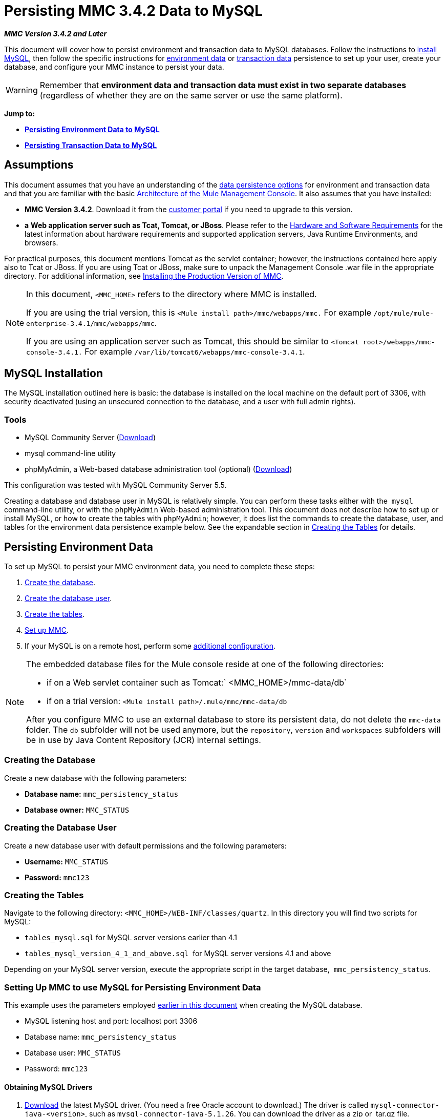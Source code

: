 = Persisting MMC 3.4.2 Data to MySQL

*_MMC Version 3.4.2 and Later_*

This document will cover how to persist environment and transaction data to MySQL databases. Follow the instructions to link:#PersistingMMC3.4.2DatatoMySQL-MySQLInstallation[install MySQL], then follow the specific instructions for link:#PersistingMMC3.4.2DatatoMySQL-PersistingEnvironmentData[environment data] or link:#PersistingMMC3.4.2DatatoMySQL-PersistingTransactionData[transaction data] persistence to set up your user, create your database, and configure your MMC instance to persist your data. 

[WARNING]
Remember that *environment data and transaction data must exist in two separate databases* (regardless of whether they are on the same server or use the same platform).

*Jump to:*

* *link:#PersistingMMC3.4.2DatatoMySQL-PersistingEnvironmentData[Persisting Environment Data to MySQL]*
* *link:#PersistingMMC3.4.2DatatoMySQL-PersistingTransactionData[Persisting Transaction Data to MySQL]*

== Assumptions

This document assumes that you have an understanding of the link:/docs/display/34X/Setting+Up+MMC#SettingUpMMC-DataPersistence[data persistence options] for environment and transaction data and that you are familiar with the basic link:/docs/display/34X/Architecture+of+the+Mule+Management+Console[Architecture of the Mule Management Console]. It also assumes that you have installed:

* **MMC Version 3.4.2**. Download it from the http://www.mulesoft.com/support-login[customer portal] if you need to upgrade to this version.
* *a* **Web application server such as Tcat, Tomcat, or JBoss**. Please refer to the link:/docs/display/34X/Hardware+and+Software+Requirements[Hardware and Software Requirements] for the latest information about hardware requirements and supported application servers, Java Runtime Environments, and browsers.

For practical purposes, this document mentions Tomcat as the servlet container; however, the instructions contained here apply also to Tcat or JBoss. If you are using Tcat or JBoss, make sure to unpack the Management Console .war file in the appropriate directory. For additional information, see link:/docs/display/34X/Installing+the+Production+Version+of+MMC[Installing the Production Version of MMC].

[NOTE]
====
In this document, `<MMC_HOME>` refers to the directory where MMC is installed.

If you are using the trial version, this is `<Mule install path>/mmc/webapps/mmc.` For example `/opt/mule/mule-enterprise-3.4.1/mmc/webapps/mmc`.

If you are using an application server such as Tomcat, this should be similar to `<Tomcat root>/webapps/mmc-console-3.4.1.` For example `/var/lib/tomcat6/webapps/mmc-console-3.4.1`.
====

== MySQL Installation

The MySQL installation outlined here is basic: the database is installed on the local machine on the default port of 3306, with security deactivated (using an unsecured connection to the database, and a user with full admin rights).

=== Tools

* MySQL Community Server (http://dev.mysql.com/downloads/mysql/[Download])
* mysql command-line utility
* phpMyAdmin, a Web-based database administration tool (optional) (http://www.phpmyadmin.net/home_page/downloads.php[Download])

This configuration was tested with MySQL Community Server 5.5.

Creating a database and database user in MySQL is relatively simple. You can perform these tasks either with the  `mysql` command-line utility, or with the `phpMyAdmin` Web-based administration tool. This document does not describe how to set up or install MySQL, or how to create the tables with `phpMyAdmin`; however, it does list the commands to create the database, user, and tables for the environment data persistence example below. See the expandable section in link:#PersistingMMC3.4.2DatatoMySQL-CreatingtheTables[Creating the Tables] for details.

== Persisting Environment Data

To set up MySQL to persist your MMC environment data, you need to complete these steps:

. link:#PersistingMMC3.4.2DatatoMySQL-envdb[Create the database].
. link:#PersistingMMC3.4.2DatatoMySQL-envuser[Create the database user].
. link:#PersistingMMC3.4.2DatatoMySQL-envtables[Create the tables].
. link:#PersistingMMC3.4.2DatatoMySQL-envsetup[Set up MMC].
. If your MySQL is on a remote host, perform some link:#PersistingMMC3.4.2DatatoMySQL-remote[additional configuration].

[NOTE]
====
The embedded database files for the Mule console reside at one of the following directories:

* if on a Web servlet container such as Tomcat:` <MMC_HOME>/mmc-data/db`
* if on a trial version: `<Mule install path>/.mule/mmc/mmc-data/db`

After you configure MMC to use an external database to store its persistent data, do not delete the `mmc-data` folder. The `db` subfolder will not be used anymore, but the `repository`, `version` and `workspaces` subfolders will be in use by Java Content Repository (JCR) internal settings.
====

=== Creating the Database

Create a new database with the following parameters:

* **Database name:** `mmc_persistency_status`
* **Database owner:** `MMC_STATUS`

=== Creating the Database User

Create a new database user with default permissions and the following parameters:

* *Username:* `MMC_STATUS`
* **Password:** `mmc123`

=== Creating the Tables

Navigate to the following directory: `<MMC_HOME>/WEB-INF/classes/quartz`. In this directory you will find two scripts for MySQL:

* `tables_mysql.sql` for MySQL server versions earlier than 4.1
* `tables_mysql_version_4_1_and_above.sql`  for MySQL server versions 4.1 and above

Depending on your MySQL server version, execute the appropriate script in the target database,  `mmc_persistency_status`.

////
[TIP]
====
Creating the database, user and tables with the mysql utility

. Open a terminal and run the `mysql` utility with the following command.
+

[source]
----
mysql -u root -D mysql -p
----

. `mysql` prompts you for root's user password. Enter the password, and you should see the following `mysql` prompt.
+

[source]
----
mysql>
----

. Enter the following commands in the order in which they appear below. Each command is terminated by a semicolon (;). When you press Enter after each semicolon, the terminal displays a message that begins with  `Query OK` , which indicates successful completion of the command.
+

[source]
----
CREATE DATABASE mmc_persistency_status;
CREATE USER 'MMC_STATUS'@'localhost' IDENTIFIED BY 'mmc123';
GRANT ALL PRIVILEGES ON mmc_persistency_status.* TO 'MMC_STATUS'@'localhost';
exit
----

. After you exit  `mysql` , locate the relevant script for MySQL provided with the Management Console (by default at `$MMC_HOME/webapps/mmc/WEB-INF/classes/quartz` ). In your terminal, change to the directory containing the script by running the  `cd` command. An example command follows.
+

[source]
----
cd /opt/mule/mule-ee-3.4.1/apps/mmc/webapps/mmc/WEB-INF/classes/quartz
----

. From this directory, run  `mysql` again, this time with the parameters shown below.
+

[source]
----
mysql -u MMC_STATUS -D mmc_persistency_status -p
----

. After you enter the password, you are logged in to database  `mmc_persistency_status` as user  `MMC_STATUS` .  +

. Run the MySQLscript by issuing the following command.
+

[source]
----
source <script name>
----

. Depending on your MySQL server version, the script name will be  `tables_mysql.sql` or  `tables_mysql_versions_4_1_and_above.sql` . When you run the script, `mysql` will display a long list of status messages as per the following.
+

[source]
----
Query OK, 0 rows affected, 1 warning (0.00 sec)
Query OK, 0 rows affected, 1 warning (0.00 sec)
Query OK, 0 rows affected, 1 warning (0.00 sec)
Query OK, 0 rows affected, 1 warning (0.00 sec)
...
----

. The status messages listed above indicate that the tables have been successfully created. To verify, issue the following command (below, top), which yields the following output (below, bottom).
+

[source]
----
SHOW TABLES IN mmc_persistency_status;
----
+

[source]
----
+----------------------------------+
| Tables_in_mmc_persistency_status |
+----------------------------------+
| QRTZ_BLOB_TRIGGERS               |
| QRTZ_CALENDARS                   |
| QRTZ_CRON_TRIGGERS               |
| QRTZ_FIRED_TRIGGERS              |
| QRTZ_JOB_DETAILS                 |
| QRTZ_JOB_LISTENERS               |
| QRTZ_LOCKS                       |
| QRTZ_PAUSED_TRIGGER_GRPS         |
| QRTZ_SCHEDULER_STATE             |
| QRTZ_SIMPLE_TRIGGERS             |
| QRTZ_TRIGGERS                    |
| QRTZ_TRIGGER_LISTENERS           |
+----------------------------------+
12 rows in set (0.00 sec)
----

. To see the contents of a particular table, run the following command.
+

[source]
----
DESCRIBE <table name>;
----

The example below includes the command output for table `QRTZ_BLOB_TRIGGERS`:

[source]
----
mysql> DESCRIBE QRTZ_BLOB_TRIGGERS;
+---------------+-------------+------+-----+---------+-------+
| Field         | Type        | Null | Key | Default | Extra |
+---------------+-------------+------+-----+---------+-------+
| TRIGGER_NAME  | varchar(80) | NO   | PRI | NULL    |       |
| TRIGGER_GROUP | varchar(80) | NO   | PRI | NULL    |       |
| BLOB_DATA     | blob        | YES  |     | NULL    |       |
+---------------+-------------+------+-----+---------+-------+
3 rows in set (0.00 sec)
----

At this point, you've finished configuring MySQL. You can proceed to set up the Management Console to use the database you've just created.
====
////

=== Setting Up MMC to use MySQL for Persisting Environment Data

This example uses the parameters employed link:#PersistingMMC3.4.2DatatoMySQL-PersistingEnvironmentData[earlier in this document] when creating the MySQL database.

* MySQL listening host and port: localhost port 3306
* Database name: `mmc_persistency_status`
* Database user: `MMC_STATUS`
* Password: `mmc123`

==== Obtaining MySQL Drivers

. http://dev.mysql.com/downloads/connector/j/5.0.html[Download] the latest MySQL driver. (You need a free Oracle account to download.) The driver is called `mysql-connector-java-<version>`, such as `mysql-connector-java-5.1.26`. You can download the driver as a zip or  tar.gz file.
. Extract the .zip or .tar.gz installation file. In the resulting directory structure, locate the file called `mysql-connector-java-<version>-bin.jar`. This is the jbdc driver itself, that you will copy to the Management Console directory structure.

===== Driver for MMC run as Mule app

Copy the MySQL jdbc driver, `mysql-connector-java-<version>-bin.jar`, to the following directory: `<Mule install path>/apps/mmc/webapps/mmc/WEB-INF/lib`.

Alternatively, make the driver generally available by copying it to: `<Mule install path>/lib/user`.

===== Driver for MMC run as a Web app

Copy the MySQL jdbc driver, `mysql-connector-java-<version>-bin.jar`, to the following directory: `<MMC_HOME>/WEB-INF/lib.`

==== MMC Configuration

Configuring MMC to store data on a MySQL databse involves two basic tasks:

* Modifying the file `web.xml` to tell MMC to use MySQL instead of its default database
* Modifying the file `mmc-mysql.properties` to set the parameters for connecting to the MySQL database

===== Modifying `web.xml`

. In the directory `<MMC_HOME>/WEB-INF`, locate the file `web.xml`, then open it for editing.
. Locate the `spring.profiles.active` section, shown below.
+

[source, xml]
----
<context-param>
<param-name>spring.profiles.active</param-name>
<param-value>tracking-h2,env-derby</param-value>
</context-param>
----

. Delete the string `env-derby`, then replace it with `env-mysql`, as shown below.
+

[source, xml]
----
<context-param>
<param-name>spring.profiles.active</param-name>
<param-value>tracking-h2,env-mysql</param-value>
</context-param>
----

. If you are also planning to link:#PersistingMMC3.4.2DatatoMySQL-PersistingTransactionData[persist transaction data] to MySQL, delete the string `tracking-h2` and replace it with `tracking-mysql`.

[TIP]
The `spring.profiles.active` section in the `web.xml` configuration file allows you to define what external databases are used for storing environment and/or tracking data. For a quick instructions for all supported database servers, see link:/docs/display/34X/Configuring+MMC+3.4.2+for+External+Databases+-+Quick+Reference[Configuring MMC 3.4.2 for External Databases - Quick Reference].

===== Modifying `mmc-mysql.properties`

. In the directory `<MMC_HOME>/WEB-INF/classes/META-INF/databases`, locate the file `mmc-mysql.properties`, then open it for editing.
. The table below lists the settings contained in the file. Modify the values as needed. In general, the only values that you should need to modify are `env.username`, `env.password`, `env.host`, `env.port` and `env.dbschema`.
+
[cols=",,",options="header",]
|===
|Parameter |Description |Default
|`env.driver` |Driver to use for connecting to the database |`com.mysql.jdbc.Driver`
|`env.script` |Script to use for creating the tables in the target database |`mysql`
|`env.username` |Database user |`mmc_status`
|`env.password` |Password for the database user |`mmc123`
|`env.host` |Hostname or IP address where the database server is listening |`localhost`
|`env.port` |Port where the database server is listening |`3306`
|`env.url` |URL for connecting to the database |`jdbc:mysql://${env.host}:${env.port}/${env.dbschema}`
|`env.dbschema` |Database to connect to |`mmc_persistency_status`
|===
. Save the file with your modifications, if any.

=== Removing Local Database Files

For the configuration changes to take effect, before launching MMC you need to delete the local database files that MMC uses by default.

In the root directory of your Web application server, locate the `mmc-data` directory (for example, `/var/lib/tomcat6/mmc-data`), then delete the `mmc-data` directory.

[NOTE]
Before you delete `mmc-data`, make a backup copy of this directory and store it in a safe location. If anything goes wrong with your new database configuration, you can use `mmc-data` to restore the old database configuration while you troubleshoot your new database config in a test environment.

At this point, MMC, is configured to store environment data on the external MySQL database that you specified.  +

=== Connecting to a Remote MySQL Server

If the MySQL server resides on a remote host, you are most likely unable to connect, unless you perform the following two actions:

* configure the MySQL server to allow remote database connections
* grant privileges to your database user allowing it to connect remotely

Both actions are described in the following two sections.

==== Remote Database Connections

. To check that the MySQL server allows remote database connections, locate the MySQL server configuration file, for example `/etc/mysql/my.cnf`. 
. Search for the following line.
+

[source]
----
bind-address        = 127.0.0.1
----

. If the line exists, perform the following steps:

..  Stop the MySQL server.
.. Open the configuration file for editing, then comment out the line with a number sign (#), as shown below.
+

[source]
----
# bind-address      = 127.0.0.1
----

.. Close the file, then restart the MySQL server.

==== Remote Access Privileges

. To grant remote database access to your database user, login to MySQL as the MySQL server root user, using the following command.
+

[source]
----
mysql -u root -D mysql -p
----

. Enter the password for root.
. Obtain the 41-digit hexadecimal representation of the database user's password (in this case, the password for user MMC_STATUS) by running the following command.
+

[source]
----
SELECT * FROM user WHERE User = '<user>';
----

. In the output from the previous command, find, then copy the 41-digit hex number, which is preceded by an asterisk. Ensure that you save this number to your clipboard or a text file, since you will use it in the next step. A snippet of example output is shown below.
+

[source]
----
mysql> SELECT * FROM user WHERE User = 'MMC_STATUS';
+--------------+------------+-------------------------------------------+-------------+-------------+-------------+-------------+-------------+-----------+-------------+---------------+--------------+-----------+------------+-----------------+------------+------------+--------------+------------+-----------------------+------------------+--------------+-----------------+------------------+------------------+----------------+---------------------+--------------------+------------------+------------+--------------+------------------------+----------+------------+-------------+--------------+---------------+-------------+-----------------+----------------------+--------+-----------------------+
| Host         | User       | Password                                  | Select_priv | Insert_priv | Update_priv | Delete_priv | Create_priv | Drop_priv | Reload_priv | Shutdown_priv | Process_priv | File_priv | Grant_priv | References_priv | Index_priv | Alter_priv | Show_db_priv | Super_priv | Create_tmp_table_priv | Lock_tables_priv | Execute_priv | Repl_slave_priv | Repl_client_priv | Create_view_priv | Show_view_priv | Create_routine_priv | Alter_routine_priv | Create_user_priv | Event_priv | Trigger_priv | Create_tablespace_priv | ssl_type | ssl_cipher | x509_issuer | x509_subject | max_questions | max_updates | max_connections | max_user_connections | plugin | authentication_string |
+--------------+------------+-------------------------------------------+-------------+-------------+-------------+-------------+-------------+-----------+-------------+---------------+--------------+-----------+------------+-----------------+------------+------------+--------------+------------+-----------------------+------------------+--------------+-----------------+------------------+------------------+----------------+---------------------+--------------------+------------------+------------+--------------+------------------------+----------+------------+-------------+--------------+---------------+-------------+-----------------+----------------------+--------+-----------------------+
| localhost    | MMC_STATUS | *14695FC49478AC013A63030250DD44DE579D54E1 | N           | N           | N           | N           | N           | N         | N           | N             | N            | N         | N          | N               | N          | N          | N            | N          | N                     | N                | N            |
----

. Grant the privileges with the following command. For the `<password>` parameter, paste the 41-digit hex number you copied in the previous step.
+

[source]
----
GRANT ALL PRIVILEGES ON <database>.* TO '<user>'@'<host|net>' IDENTIFIED BY PASSWORD '<password>' WITH GRANT OPTION;
----

. Tell the MySQL server to reload the grant tables, with the following command.
+

[source]
----
FLUSH PRIVILEGES;
----

////
[TIP]
====
Details and usage example for the GRANT ALL PRIVILEGES command

[collapsed content]
The value of `<host|net>` can either be a host or network specification. Wildcards are allowed, such as `'MMC_STATUS'@'172.16.0.%'`.

The value of `<password>` is the 41-digit hexadecimal number representing the password. To obtain your user's password, run the following command from the `mysql` prompt.

[source]
----
SELECT * FROM user WHERE User = '<user>';
----

A complete command example follows.

[source]
----
mysql> GRANT ALL PRIVILEGES ON mmc_persistency_status.* TO 'MMC_STATUS'@'192.168.56.1' IDENTIFIED BY PASSWORD '*14695FC49478AC013A63030250DD44DE579D54E1' WITH GRANT OPTION;
Query OK, 0 rows affected (0.01 sec)
----
====

[NOTE]
====
Testing the remote connection with the telnet command
[collapsed content]
If you are unsure of the MySQL server configuration, _but are certain that you have connectivity to the MySQL server host and port_ (i.e. you are sure there are no routing issues, firewalls, etc. blocking connectivity), then you can use the `telnet` command to do a remote test of the MySQL server.

If the MySQL server is not accepting remote connections, trying to telnet to the MySQL host and port results in a "Connection refused error," even if the server is indeed listening on the specified host and port.

[source]
----
~> telnet xubuntu 3306
Trying 192.168.56.2...
telnet: connect to address 192.168.56.2: Connection refused
telnet: Unable to connect to remote host
~>
----

If the MySQL server is accepting remote connections, but there is no user allowed to connect remotely, the output appears similar to the following. In this example, the connection succeeds but is closed by the remote host.

[source]
----
~> telnet xubuntu 3306
Trying 192.168.56.2...
Connected to xubuntu    .
Escape character is '^]'.
<Host 'mac' is not allowed to connect to this MySQL serverConnection closed by foreign host.
~>
----

If connectivity to the MySQL server is fully working, and the server is granting user access, the output appears similar to the following.

[source]
----
~>
Trying 192.168.56.2...
Connected to xubuntu.
Escape character is '^]'.
[
5.5.32-0ubuntu0.12.04.1.1asB.^p�h"kx9Pf1]ecBmysql_native_password
----

If you obtain this output, but cannot successfully connect the Management Console to the remote MySQL server, then something is likely wrong with the Management Console configuration. Check the logs in Mule or your Web app server for details.
====
////

== Persisting Transaction Data

To set up MySQL to persist your MMC transaction data, you need to complete these steps:

. link:#PersistingMMC3.4.2DatatoMySQL-transactiondb[Create the database].
. link:#PersistingMMC3.4.2DatatoMySQL-transactionuser[Create the database user].
. link:#PersistingMMC3.4.2DatatoMySQL-transactionsetup[Set up MMC].
. link:#PersistingMMC3.4.2DatatoMySQL-ModifyingtheCleanupScriptforMySQL[Modify the cleanup script for MySQL].

=== Creating the Database

Create a new database with the following parameters:

* **Database name:** `event_tracker`
* **Database owner:** `MMC_EVENTS`

=== Creating the Database User

Create a new database user with default permissions and the following parameters:

* **Username:** `MMC_EVENTS`
* **Password:** `mmc123`

=== Setting Up MMC to use MySQL for Persisting Transaction Data

==== Obtaining MySQL Drivers

. http://dev.mysql.com/downloads/connector/j/5.0.html[Download] the latest MySQL driver. (You need a free Oracle account to download.) The driver is called `mysql-connector-java-<version>`, such as `mysql-connector-java-5.1.26`. You can download the driver as a zip or  tar.gz file.
. Extract the zip or tar.gz installation file. In the resulting directory structure, locate the file called `mysql-connector-java-<version>-bin.jar`. This is the jbdc driver itself, that you will copy to the Management Console directory structure.

===== Installing the Driver

Copy the MySQL jdbc driver, `mysql-connector-java-<version>-bin.jar`, to the following directory: `<MMC_HOME>/WEB-INF/lib.`

==== MMC Configuration

Configuring MMC to store Business Events data on a MySQL database involves two basic tasks:

* Modifying the file `web.xml` to tell MMC to use MySQL instead of its default database
* Modifying the file `tracking-persistence-mysql.properties` to set the parameters for connecting to the MySQL database

===== Modifying `web.xml`

. In the directory `<MMC_HOME>/WEB-INF`, locate the file `web.xml`, then open it for editing.
. Locate the `spring.profiles.active` section, shown below.
+

[source, xml]
----
<context-param>
<param-name>spring.profiles.active</param-name>
<param-value>tracking-h2,env-derby</param-value>
</context-param>
----

. Delete the string `tracking-h2`, then replace it with `tracking-mysql`, as shown below.
+

[source, xml]
----
<context-param>
<param-name>spring.profiles.active</param-name>
<param-value>tracking-mysql,env-mysql</param-value>
</context-param>
----

. If you are also planning to link:#PersistingMMC3.4.2DatatoMySQL-PersistingEnvironmentData[persist environment data] to MySQL, delete the string `env-derby` and replace it with `env-mysql`.

[TIP]
The `spring.profiles.active` section in the `web.xml` configuration file allows you to define what external databases are used for storing environment and/or tracking data. For a quick instructions for all supported database servers, see link:/docs/display/34X/Configuring+MMC+3.4.2+for+External+Databases+-+Quick+Reference[Configuring MMC 3.4.2 for External Databases - Quick Reference].

==== Modifying `tracking-persistence-mysql.properties`

. In the directory `<MMC_HOME>/WEB-INF/classes/META-INF/databases`, locate the file `tracking-persistence-mysql.properties`, then open it for editing.
. Modify the included settings as needed, according to the table below. In general, the only values that you should need to modify are `mmc.tracking.db.username`, `mmc.tracking.db.password`, `mmc.tracking.db.host`, `mmc.tracking.db.port` and `mmc.tracking.db.dbname`.
+
[cols=",,",options="header",]
|===
|Parameter |Description |Default
|`mmc.tracking.db.events.query.propKeys` |*Do not change this value.* This is a DB-engine-specific query to retrieve event keys. |`SELECT DISTINCT t1.KEY0 FROM EVENT_PROPERTIES t1`
|`mmc.tracking.db.platform` |Type of database server to connect to |`mysql`
|`mmc.tracking.db.driver` |Driver to use for connecting to the database |`com.mysql.jdbc.Driver`
|`mmc.tracking.db.host` |Hostname or IP address where the database server is listening |`localhost`
|`mmc.tracking.db.port` |Port where the database server is listening |`3306`
|`mmc.tracking.db.url` |URL for connecting to the database |`jdbc:mysql://${mmc.tracking.db.host}:${mmc.tracking.db.port}/${mmc.tracking.db.dbname}`
|`mmc.tracking.db.username` |Database user |`mmc_tracking`
|`mmc.tracking.db.password` |Password for the database user |`mmc123`
|`mmc.tracking.db.dbname` |Database to connect to |`persistency`
|`mmc.max.events.exception.details.length` |Number of characters from a Business Events exception that will be stored in the tracking database. The maximum allowed is 261120. |`8000`
|===

. Save the file with your modifications, if any.

=== Removing Local Database Files

For the configuration changes to take effect, before launching MMC you need to delete the local database files that MMC uses by default.

In the root directory of your Web application server, locate the `mmc-data` directory (for example, `/var/lib/tomcat6/mmc-data`), then delete the `mmc-data` directory.

[NOTE]
Before you delete `mmc-data`, make a backup copy of this directory and store it in a safe location. If anything goes wrong with your new database configuration, you can use `mmc-data` to restore the old database configuration while you troubleshoot your new database config in a test environment.

At this point, MMC, is configured to store environment data on the external MySQL database that you specified. 

=== Modifying the Cleanup Script for MySQL

MMC includes a script to perform a routine cleanup of the MMC database, which by default takes place every day at midnight. The current script for MySQL contains a bug which causes MySQL to throw an SQL exception. To avoid this issue, replace the original script with the one provided below, by completing the following steps.

==== New Cleanup Script

Click for the new cleanup script

[source]
----
import javax.persistence.EntityManager;
import javax.persistence.EntityManagerFactory;
import javax.persistence.Persistence;
import org.springframework.jdbc.datasource.DriverManagerDataSource;
import com.mulesoft.mmc.tracking.repository.jpa.entities.*
 
import java.util.Calendar;
 
def logger = log
 
def oneWeekAgo = Calendar.getInstance()
oneWeekAgo.add(Calendar.DAY_OF_MONTH, -7);
 
log.info("About to delete all tracking details older than "+oneWeekAgo.getTime());
 
DriverManagerDataSource ds = applicationContext.getBean("dataSource");
 
Properties properties = new Properties();
properties.put("openjpa.jdbc.DBDictionary", "mysql"); 
properties.put("javax.persistence.jdbc.url", ds.getUrl());
properties.put("javax.persistence.jdbc.user", ds.getUsername());
properties.put("javax.persistence.jdbc.password", ds.getPassword());
properties.put("openjpa.ConnectionDriverName", "com.mysql.jdbc.Driver");
 
EntityManagerFactory emf = null;
EntityManager em = null;
 
try {
     
    emf = Persistence.createEntityManagerFactory("tracking-persistence-unit", properties);
 
    em = emf.createEntityManager();
 
    em.getTransaction().begin();
 
    em.createNativeQuery("DELETE p FROM EVENT_PROPERTIES p where p.id in (select e.id from EVENTS e where e.transaction_id in (select t.id from TRANSACTION_SUMMARIES t where t.timestamp < ?1))").setParameter(1, oneWeekAgo).executeUpdate();
             
    em.createNamedQuery(EventEntity.DELETE_OLDER_THAN_QUERY_NAME).setParameter("timestamp", oneWeekAgo).executeUpdate();
            em.createNamedQuery(TransactionSummaryEntity.DELETE_OLDER_THAN_QUERY_NAME).setParameter("timestamp", oneWeekAgo).executeUpdate();
 
    em.getTransaction().commit();
 
} catch (RuntimeException re)
    {
        if (em?.getTransaction()?.isActive()) {
            em.getTransaction().rollback();
        }
        throw re;
    }
 
finally {
    em?.close();
    emf?.close();   
}
----

== Replacing the Old Script

. Log in to MMC.
. Go to the *Administration* tab, then *Admin Shell*. You should see the following screen. +

+
image:admin_shell.png[admin_shell] +
+

. Click *Cleanup Tracking DB* in the column to the right. This displays the contents of the script in the editor box, as shown below. +

+
image:admin_shell2.png[admin_shell2] +
+

. Now you can edit the script as desired. Delete all of the contents of the script, leaving the editor blank.
. Copy-paste the link:#PersistingMMC3.4.2DatatoMySQL-NewCleanupScript[new script] into the editor.
. Click *Save As...* under the editor.
. In the input field next to **Save As...**, type `Cleanup Tracking DB` (case sensitive), then click *Save*. This causes the new script to overwrite the old one.

== See Also

* Read more about link:/docs/display/34X/Setting+Up+MMC[MMC setup].
* Review the link:/docs/display/34X/Architecture+of+the+Mule+Management+Console[Architecture of the Mule Management Console].
